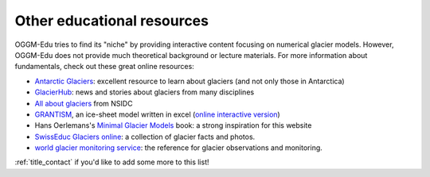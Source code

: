 .. _other_resources:

Other educational resources
===========================

OGGM-Edu tries to find
its "niche" by providing interactive content focusing on numerical glacier
models. However, OGGM-Edu does not provide much theoretical background or
lecture materials. For more information about fundamentals,
check out these great online resources:

- `Antarctic Glaciers <http://www.antarcticglaciers.org/>`_: excellent resource
  to learn about glaciers (and not only those in Antarctica)
- `GlacierHub <https://glacierhub.org>`_: news and stories about glaciers from
  many disciplines
- `All about glaciers <https://nsidc.org/cryosphere/glaciers>`_ from NSIDC
- `GRANTISM <http://homepages.ulb.ac.be/~fpattyn/grantism/>`_, an ice-sheet
  model written in excel (`online interactive version <http://www.martinoleary.com/jsism>`_)
- Hans Oerlemans's `Minimal Glacier Models <http://www.staff.science.uu.nl/~oerle102/MM2011-all.pdf>`_
  book: a strong inspiration for this website
- `SwissEduc Glaciers online <https://www.swisseduc.ch/glaciers/>`_: a collection
  of glacier facts and photos.
- `world glacier monitoring service <https://wgms.ch/>`_: the reference for
  glacier observations and monitoring.

:ref:`title_contact` if you'd like to add some more to this list!
